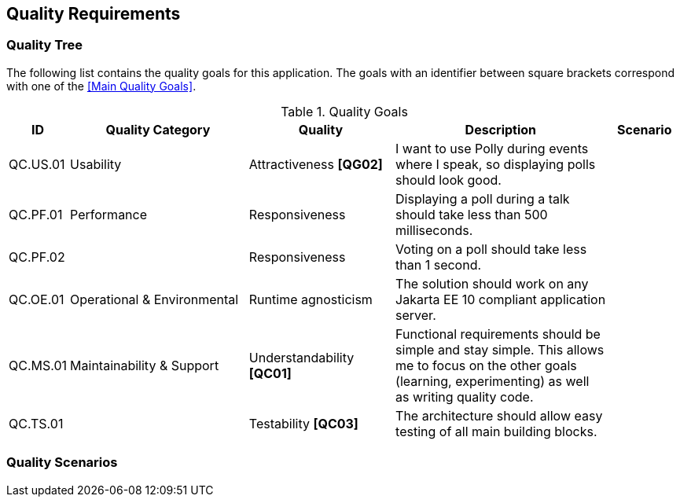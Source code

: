 [[section-quality-scenarios]]
== Quality Requirements

=== Quality Tree

The following list contains the quality goals for this application.
The goals with an identifier between square brackets correspond with one of the <<Main Quality Goals>>.

[cols="1,5,4,6,2" options="header"]
.Quality Goals
|===
| ID | Quality Category | Quality | Description | Scenario

| QC.US.01
| Usability
| Attractiveness **[QG02]**
| I want to use Polly during events where I speak, so displaying polls should look good.
|

| QC.PF.01
| Performance
| Responsiveness
| Displaying a poll during a talk should take less than 500 milliseconds.
|

| QC.PF.02
|
| Responsiveness
| Voting on a poll should take less than 1 second.
|

| QC.OE.01
| Operational & Environmental
| Runtime agnosticism
| The solution should work on any Jakarta EE 10 compliant application server.
|

| QC.MS.01
| Maintainability & Support
| Understandability **[QC01]**
| Functional requirements should be simple and stay simple.
This allows me to focus on the other goals (learning, experimenting) as well as writing quality code.
|

| QC.TS.01
|
| Testability **[QC03]**
| The architecture should allow easy testing of all main building blocks.
|

|===

=== Quality Scenarios
